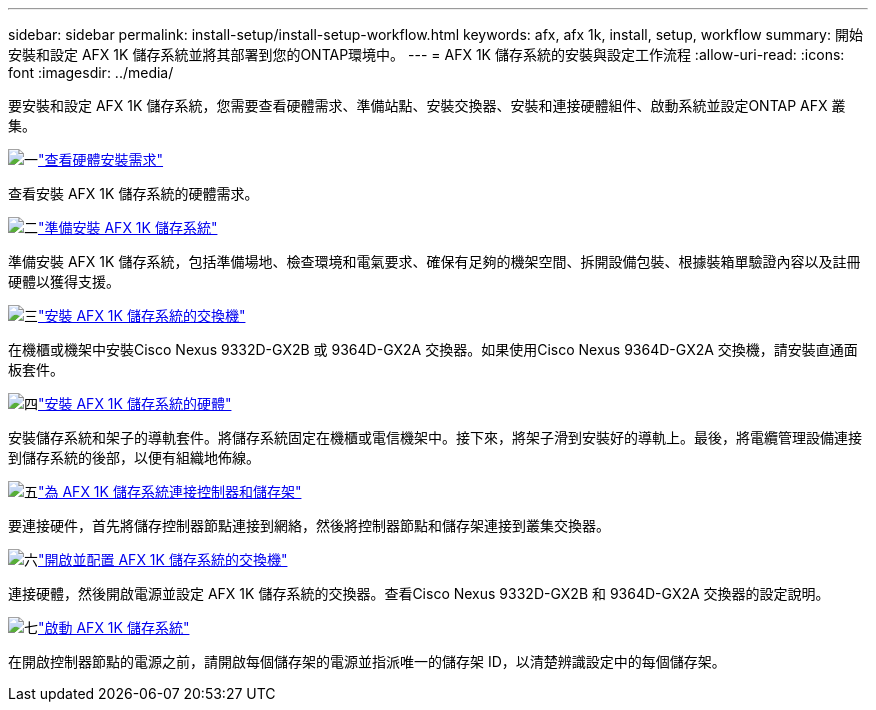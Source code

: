 ---
sidebar: sidebar 
permalink: install-setup/install-setup-workflow.html 
keywords: afx, afx 1k, install, setup, workflow 
summary: 開始安裝和設定 AFX 1K 儲存系統並將其部署到您的ONTAP環境中。 
---
= AFX 1K 儲存系統的安裝與設定工作流程
:allow-uri-read: 
:icons: font
:imagesdir: ../media/


[role="lead"]
要安裝和設定 AFX 1K 儲存系統，您需要查看硬體需求、準備站點、安裝交換器、安裝和連接硬體組件、啟動系統並設定ONTAP AFX 叢集。

.image:https://raw.githubusercontent.com/NetAppDocs/common/main/media/number-1.png["一"]link:install-setup-requirements.html["查看硬體安裝需求"]
[role="quick-margin-para"]
查看安裝 AFX 1K 儲存系統的硬體需求。

.image:https://raw.githubusercontent.com/NetAppDocs/common/main/media/number-2.png["二"]link:prepare-hardware.html["準備安裝 AFX 1K 儲存系統"]
[role="quick-margin-para"]
準備安裝 AFX 1K 儲存系統，包括準備場地、檢查環境和電氣要求、確保有足夠的機架空間、拆開設備包裝、根據裝箱單驗證內容以及註冊硬體以獲得支援。

.image:https://raw.githubusercontent.com/NetAppDocs/common/main/media/number-3.png["三"]link:install-switches.html["安裝 AFX 1K 儲存系統的交換機"]
[role="quick-margin-para"]
在機櫃或機架中安裝Cisco Nexus 9332D-GX2B 或 9364D-GX2A 交換器。如果使用Cisco Nexus 9364D-GX2A 交換機，請安裝直通面板套件。

.image:https://raw.githubusercontent.com/NetAppDocs/common/main/media/number-4.png["四"]link:deploy-hardware.html["安裝 AFX 1K 儲存系統的硬體"]
[role="quick-margin-para"]
安裝儲存系統和架子的導軌套件。將儲存系統固定在機櫃或電信機架中。接下來，將架子滑到安裝好的導軌上。最後，將電纜管理設備連接到儲存系統的後部，以便有組織地佈線。

.image:https://raw.githubusercontent.com/NetAppDocs/common/main/media/number-5.png["五"]link:cable-hardware.html["為 AFX 1K 儲存系統連接控制器和儲存架"]
[role="quick-margin-para"]
要連接硬件，首先將儲存控制器節點連接到網絡，然後將控制器節點和儲存架連接到叢集交換器。

.image:https://raw.githubusercontent.com/NetAppDocs/common/main/media/number-6.png["六"]link:power-on-configure-switch.html["開啟並配置 AFX 1K 儲存系統的交換機"]
[role="quick-margin-para"]
連接硬體，然後開啟電源並設定 AFX 1K 儲存系統的交換器。查看Cisco Nexus 9332D-GX2B 和 9364D-GX2A 交換器的設定說明。

.image:https://raw.githubusercontent.com/NetAppDocs/common/main/media/number-7.png["七"]link:power-on-hardware.html["啟動 AFX 1K 儲存系統"]
[role="quick-margin-para"]
在開啟控制器節點的電源之前，請開啟每個儲存架的電源並指派唯一的儲存架 ID，以清楚辨識設定中的每個儲存架。
